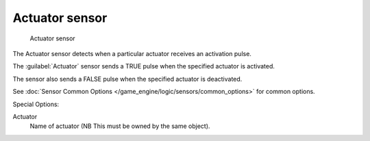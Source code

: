 
Actuator sensor
***************

.. figure:: /images/BGE_Sensor_Actuator.jpg
   :width: 300px
   :figwidth: 300px

   Actuator sensor


The Actuator sensor detects when a particular actuator receives an activation pulse.

The :guilabel:`Actuator` sensor sends a TRUE pulse when the specified actuator is activated.

The sensor also sends a FALSE pulse when the specified actuator  is deactivated.

See :doc:`Sensor Common Options </game_engine/logic/sensors/common_options>` for common options.

Special Options:

Actuator
   Name of actuator   (NB  This must be owned by the same object).


